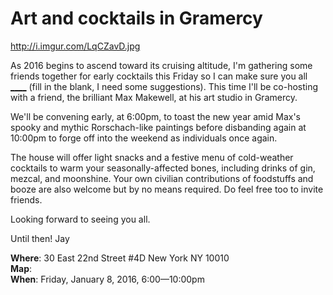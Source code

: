 * Art and cocktails in Gramercy
http://i.imgur.com/LqCZavD.jpg 

As 2016 begins to ascend toward its cruising altitude, I'm gathering some friends together for early cocktails this Friday so I can make sure you all ______ (fill in the blank, I need some suggestions). This time I'll be co-hosting with a friend, the brilliant Max Makewell, at his art studio in Gramercy. 

We'll be convening early, at 6:00pm, to toast the new year amid Max's spooky and mythic Rorschach-like paintings before disbanding again at 10:00pm to forge off into the weekend as individuals once again. 

The house will offer light snacks and a festive menu of cold-weather cocktails to warm your seasonally-affected bones, including drinks of gin, mezcal, and moonshine. Your own civilian contributions of foodstuffs and booze are also welcome but by no means required. Do feel free too to invite friends.

Looking forward to seeing you all.

Until then!
Jay

*Where*: 30 East 22nd Street #4D New York NY 10010 \\
*Map*: \\
*When*: Friday, January 8, 2016, 6:00---10:00pm \\ 



* export settings                                          :ARCHIVE:noexport:
#+HTML_HEAD: <link rel='stylesheet' type='text/css' href='http://dixit.ca/css/email.css' />
#+OPTIONS:   H:6 num:nil toc:nil :nil @:t ::t |:t ^:t -:t f:t *:t <:t
 
